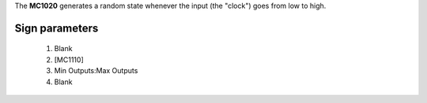 The **MC1020** generates a random state whenever the input (the "clock") goes from low to high.

Sign parameters
===============

   1. Blank
   2. [MC1110]
   3. Min Outputs:Max Outputs
   4. Blank